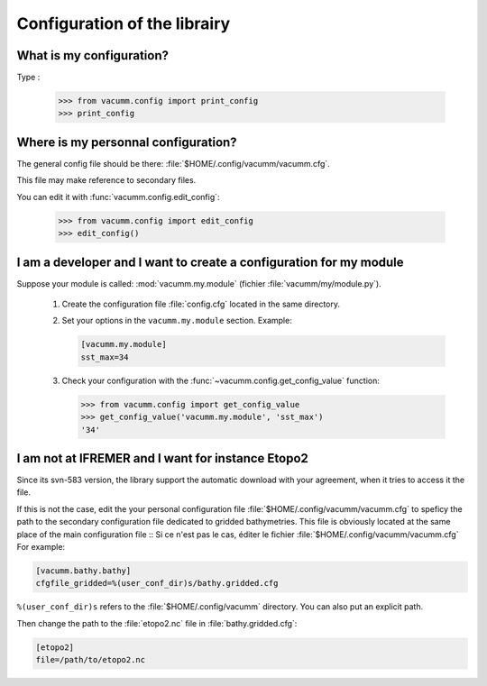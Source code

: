 .. _user.faq.config:

Configuration of the librairy
=============================


What is my configuration?
-------------------------

Type :

    >>> from vacumm.config import print_config
    >>> print_config

Where is my personnal configuration?
------------------------------------

The general config file should be there: 
:file:`$HOME/.config/vacumm/vacumm.cfg`.

This file may make reference to secondary files.

You can edit it with :func:`vacumm.config.edit_config`:
    
    >>> from vacumm.config import edit_config
    >>> edit_config()

I am a developer and I want to create a configuration for my module
-------------------------------------------------------------------

Suppose your module is called: :mod:`vacumm.my.module` (fichier :file:`vacumm/my/module.py`).

    #. Create the configuration file :file:`config.cfg` located in the same directory.
    #. Set your options in the ``vacumm.my.module`` section. Example:
        
       .. code-block:: ini

         [vacumm.my.module]
         sst_max=34
        
    #. Check your configuration with the :func:`~vacumm.config.get_config_value` function:
        
       >>> from vacumm.config import get_config_value
       >>> get_config_value('vacumm.my.module', 'sst_max')
       '34'


I am not at IFREMER and I want for instance Etopo2
--------------------------------------------------

Since its svn-583 version, the library support the automatic download with your agreement, 
when it tries to access it the file.

If this is not the case, edit the your personal configuration file :file:`$HOME/.config/vacumm/vacumm.cfg`
to speficy the path to the secondary configuration file dedicated to gridded bathymetries.
This file is obviously located at the same place of the main configuration file ::
Si ce n'est pas le cas, éditer le fichier :file:`$HOME/.config/vacumm/vacumm.cfg`
For example:
    
.. code-block:: ini

    [vacumm.bathy.bathy]
    cfgfile_gridded=%(user_conf_dir)s/bathy.gridded.cfg
    

``%(user_conf_dir)s`` refers to the :file:`$HOME/.config/vacumm` directory.
You can also put an explicit path.

Then change the path to the :file:`etopo2.nc` file in :file:`bathy.gridded.cfg`:

.. code-block:: ini

    [etopo2]
    file=/path/to/etopo2.nc

